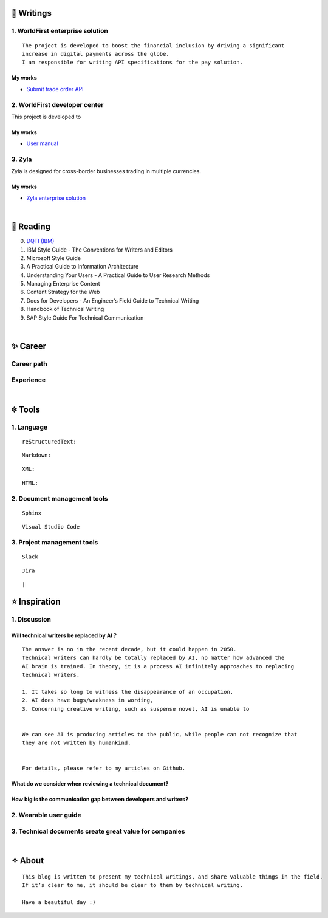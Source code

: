 =====================
🌟 Writings
=====================

1. WorldFirst enterprise solution 
---------------------------------
::

  The project is developed to boost the financial inclusion by driving a significant
  increase in digital payments across the globe.
  I am responsible for writing API specifications for the pay solution.


My works
============
- `Submit trade order API <https://developers.worldfirst.com.cn/docs/alipay-worldfirst/worldfirst_enterprise_solution/submit_trade_order>`_



2. WorldFirst developer center
-------------------------------

This project is developed to 


My works
============
- `User manual <https://developers.worldfirst.com.cn/docs/alipay-worldfirst/overview/home>`_
 
 

3. Zyla
---------
Zyla is designed for cross-border businesses trading in multiple currencies.

My works
=========
- `Zyla enterprise solution <https://developers.zyla.com/docs/zyla-developer-doc/zyla_enterprise_solution/overview>`_


| 
=====================
🌃 Reading
=====================

0. `DQTI (IBM) <https://chun5.github.io/works/>`_
1. IBM Style Guide - The Conventions for Writers and Editors
2. Microsoft Style Guide
3. A Practical Guide to Information Architecture
4. Understanding Your Users - A Practical Guide to User Research Methods
5. Managing Enterprise Content
6. Content Strategy for the Web
7. Docs for Developers - An Engineer’s Field Guide to Technical Writing
8. Handbook of Technical Writing
9. SAP Style Guide For Technical Communication




| 
===========
✨ Career
===========

Career path
--------------

Experience
--------------



|
=========
🔯 Tools
=========

1. Language
------------
::

  reStructuredText:

::

  Markdown:

::

  XML:

::

  HTML:



2. Document management tools
-----------------------------
::

  Sphinx

::

  Visual Studio Code


3. Project management tools
----------------------------
::

  Slack
  
::
 
  Jira
  
::





|
=====================
⭐ Inspiration
=====================

1. Discussion
-------------

Will technical writers be replaced by AI？
==========================================
::

  The answer is no in the recent decade, but it could happen in 2050.
  Technical writers can hardly be totally replaced by AI, no matter how advanced the
  AI brain is trained. In theory, it is a process AI infinitely approaches to replacing 
  technical writers.
  
  1. It takes so long to witness the disappearance of an occupation.
  2. AI does have bugs/weakness in wording, 
  3. Concerning creative writing, such as suspense novel, AI is unable to 
 
  
  We can see AI is producing articles to the public, while people can not recognize that
  they are not written by humankind.
  
 
  For details, please refer to my articles on Github.


What do we consider when reviewing a technical document?
========================================================
::

  

How big is the communication gap between developers and writers?
=================================================================

2. Wearable user guide
----------------------

3. Technical documents create great value for companies
-----------------------


|
=========
✧ About
=========
::

  This blog is written to present my technical writings, and share valuable things in the field.
  If it’s clear to me, it should be clear to them by technical writing.
  
  Have a beautiful day :)



